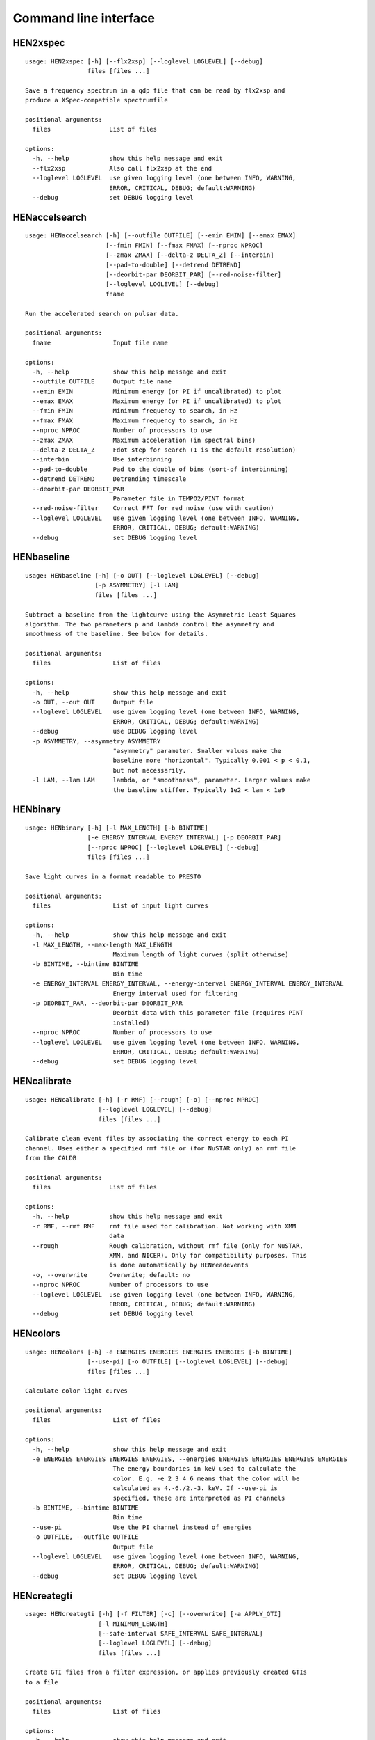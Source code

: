 Command line interface
======================

HEN2xspec
---------

::

    usage: HEN2xspec [-h] [--flx2xsp] [--loglevel LOGLEVEL] [--debug]
                     files [files ...]

    Save a frequency spectrum in a qdp file that can be read by flx2xsp and
    produce a XSpec-compatible spectrumfile

    positional arguments:
      files                List of files

    options:
      -h, --help           show this help message and exit
      --flx2xsp            Also call flx2xsp at the end
      --loglevel LOGLEVEL  use given logging level (one between INFO, WARNING,
                           ERROR, CRITICAL, DEBUG; default:WARNING)
      --debug              set DEBUG logging level


HENaccelsearch
--------------

::

    usage: HENaccelsearch [-h] [--outfile OUTFILE] [--emin EMIN] [--emax EMAX]
                          [--fmin FMIN] [--fmax FMAX] [--nproc NPROC]
                          [--zmax ZMAX] [--delta-z DELTA_Z] [--interbin]
                          [--pad-to-double] [--detrend DETREND]
                          [--deorbit-par DEORBIT_PAR] [--red-noise-filter]
                          [--loglevel LOGLEVEL] [--debug]
                          fname

    Run the accelerated search on pulsar data.

    positional arguments:
      fname                 Input file name

    options:
      -h, --help            show this help message and exit
      --outfile OUTFILE     Output file name
      --emin EMIN           Minimum energy (or PI if uncalibrated) to plot
      --emax EMAX           Maximum energy (or PI if uncalibrated) to plot
      --fmin FMIN           Minimum frequency to search, in Hz
      --fmax FMAX           Maximum frequency to search, in Hz
      --nproc NPROC         Number of processors to use
      --zmax ZMAX           Maximum acceleration (in spectral bins)
      --delta-z DELTA_Z     Fdot step for search (1 is the default resolution)
      --interbin            Use interbinning
      --pad-to-double       Pad to the double of bins (sort-of interbinning)
      --detrend DETREND     Detrending timescale
      --deorbit-par DEORBIT_PAR
                            Parameter file in TEMPO2/PINT format
      --red-noise-filter    Correct FFT for red noise (use with caution)
      --loglevel LOGLEVEL   use given logging level (one between INFO, WARNING,
                            ERROR, CRITICAL, DEBUG; default:WARNING)
      --debug               set DEBUG logging level


HENbaseline
-----------

::

    usage: HENbaseline [-h] [-o OUT] [--loglevel LOGLEVEL] [--debug]
                       [-p ASYMMETRY] [-l LAM]
                       files [files ...]

    Subtract a baseline from the lightcurve using the Asymmetric Least Squares
    algorithm. The two parameters p and lambda control the asymmetry and
    smoothness of the baseline. See below for details.

    positional arguments:
      files                 List of files

    options:
      -h, --help            show this help message and exit
      -o OUT, --out OUT     Output file
      --loglevel LOGLEVEL   use given logging level (one between INFO, WARNING,
                            ERROR, CRITICAL, DEBUG; default:WARNING)
      --debug               use DEBUG logging level
      -p ASYMMETRY, --asymmetry ASYMMETRY
                            "asymmetry" parameter. Smaller values make the
                            baseline more "horizontal". Typically 0.001 < p < 0.1,
                            but not necessarily.
      -l LAM, --lam LAM     lambda, or "smoothness", parameter. Larger values make
                            the baseline stiffer. Typically 1e2 < lam < 1e9


HENbinary
---------

::

    usage: HENbinary [-h] [-l MAX_LENGTH] [-b BINTIME]
                     [-e ENERGY_INTERVAL ENERGY_INTERVAL] [-p DEORBIT_PAR]
                     [--nproc NPROC] [--loglevel LOGLEVEL] [--debug]
                     files [files ...]

    Save light curves in a format readable to PRESTO

    positional arguments:
      files                 List of input light curves

    options:
      -h, --help            show this help message and exit
      -l MAX_LENGTH, --max-length MAX_LENGTH
                            Maximum length of light curves (split otherwise)
      -b BINTIME, --bintime BINTIME
                            Bin time
      -e ENERGY_INTERVAL ENERGY_INTERVAL, --energy-interval ENERGY_INTERVAL ENERGY_INTERVAL
                            Energy interval used for filtering
      -p DEORBIT_PAR, --deorbit-par DEORBIT_PAR
                            Deorbit data with this parameter file (requires PINT
                            installed)
      --nproc NPROC         Number of processors to use
      --loglevel LOGLEVEL   use given logging level (one between INFO, WARNING,
                            ERROR, CRITICAL, DEBUG; default:WARNING)
      --debug               set DEBUG logging level


HENcalibrate
------------

::

    usage: HENcalibrate [-h] [-r RMF] [--rough] [-o] [--nproc NPROC]
                        [--loglevel LOGLEVEL] [--debug]
                        files [files ...]

    Calibrate clean event files by associating the correct energy to each PI
    channel. Uses either a specified rmf file or (for NuSTAR only) an rmf file
    from the CALDB

    positional arguments:
      files                List of files

    options:
      -h, --help           show this help message and exit
      -r RMF, --rmf RMF    rmf file used for calibration. Not working with XMM
                           data
      --rough              Rough calibration, without rmf file (only for NuSTAR,
                           XMM, and NICER). Only for compatibility purposes. This
                           is done automatically by HENreadevents
      -o, --overwrite      Overwrite; default: no
      --nproc NPROC        Number of processors to use
      --loglevel LOGLEVEL  use given logging level (one between INFO, WARNING,
                           ERROR, CRITICAL, DEBUG; default:WARNING)
      --debug              set DEBUG logging level


HENcolors
---------

::

    usage: HENcolors [-h] -e ENERGIES ENERGIES ENERGIES ENERGIES [-b BINTIME]
                     [--use-pi] [-o OUTFILE] [--loglevel LOGLEVEL] [--debug]
                     files [files ...]

    Calculate color light curves

    positional arguments:
      files                 List of files

    options:
      -h, --help            show this help message and exit
      -e ENERGIES ENERGIES ENERGIES ENERGIES, --energies ENERGIES ENERGIES ENERGIES ENERGIES
                            The energy boundaries in keV used to calculate the
                            color. E.g. -e 2 3 4 6 means that the color will be
                            calculated as 4.-6./2.-3. keV. If --use-pi is
                            specified, these are interpreted as PI channels
      -b BINTIME, --bintime BINTIME
                            Bin time
      --use-pi              Use the PI channel instead of energies
      -o OUTFILE, --outfile OUTFILE
                            Output file
      --loglevel LOGLEVEL   use given logging level (one between INFO, WARNING,
                            ERROR, CRITICAL, DEBUG; default:WARNING)
      --debug               set DEBUG logging level


HENcreategti
------------

::

    usage: HENcreategti [-h] [-f FILTER] [-c] [--overwrite] [-a APPLY_GTI]
                        [-l MINIMUM_LENGTH]
                        [--safe-interval SAFE_INTERVAL SAFE_INTERVAL]
                        [--loglevel LOGLEVEL] [--debug]
                        files [files ...]

    Create GTI files from a filter expression, or applies previously created GTIs
    to a file

    positional arguments:
      files                 List of files

    options:
      -h, --help            show this help message and exit
      -f FILTER, --filter FILTER
                            Filter expression, that has to be a valid Python
                            boolean operation on a data variable contained in the
                            files
      -c, --create-only     If specified, creates GTIs without applyingthem to
                            files (Default: False)
      --overwrite           Overwrite original file (Default: False)
      -a APPLY_GTI, --apply-gti APPLY_GTI
                            Apply a GTI from this file to input files
      -l MINIMUM_LENGTH, --minimum-length MINIMUM_LENGTH
                            Minimum length of GTIs (below this length, they will
                            be discarded)
      --safe-interval SAFE_INTERVAL SAFE_INTERVAL
                            Interval at start and stop of GTIs used for filtering
      --loglevel LOGLEVEL   use given logging level (one between INFO, WARNING,
                            ERROR, CRITICAL, DEBUG; default:WARNING)
      --debug               set DEBUG logging level


HENdeorbit
----------

::

    usage: HENdeorbit [-h] [-p DEORBIT_PAR] [--loglevel LOGLEVEL] [--debug]
                      files [files ...]

    Deorbit the event arrival times

    positional arguments:
      files                 Input event file

    options:
      -h, --help            show this help message and exit
      -p DEORBIT_PAR, --deorbit-par DEORBIT_PAR
                            Deorbit data with this parameter file (requires PINT
                            installed)
      --loglevel LOGLEVEL   use given logging level (one between INFO, WARNING,
                            ERROR, CRITICAL, DEBUG; default:WARNING)
      --debug               set DEBUG logging level


HENdumpdyn
----------

::

    usage: HENdumpdyn [-h] [--noplot] files [files ...]

    Dump dynamical (cross) power spectra. This script is being reimplemented.
    Please be patient :)

    positional arguments:
      files       List of files in any valid HENDRICS format for PDS or CPDS

    options:
      -h, --help  show this help message and exit
      --noplot    plot results


HENefsearch
-----------

::

    usage: HENefsearch [-h] -f FMIN -F FMAX [--emin EMIN] [--emax EMAX]
                       [--mean-fdot MEAN_FDOT] [--mean-fddot MEAN_FDDOT]
                       [--fdotmin FDOTMIN] [--fdotmax FDOTMAX] [--dynstep DYNSTEP]
                       [--npfact NPFACT]
                       [--n-transient-intervals N_TRANSIENT_INTERVALS] [-n NBIN]
                       [--segment-size SEGMENT_SIZE] [--step STEP]
                       [--oversample OVERSAMPLE] [--fast] [--ffa] [--transient]
                       [--expocorr] [--find-candidates] [--conflevel CONFLEVEL]
                       [--fit-candidates] [--curve CURVE]
                       [--fit-frequency FIT_FREQUENCY] [-N N] [-p DEORBIT_PAR]
                       [--loglevel LOGLEVEL] [--debug]
                       files [files ...]

    Search for pulsars using the epoch folding or the Z_n^2 algorithm

    positional arguments:
      files                 List of files

    options:
      -h, --help            show this help message and exit
      -f FMIN, --fmin FMIN  Minimum frequency to fold
      -F FMAX, --fmax FMAX  Maximum frequency to fold
      --emin EMIN           Minimum energy (or PI if uncalibrated) to plot
      --emax EMAX           Maximum energy (or PI if uncalibrated) to plot
      --mean-fdot MEAN_FDOT
                            Mean fdot to fold (only useful when using --fast)
      --mean-fddot MEAN_FDDOT
                            Mean fddot to fold (only useful when using --fast)
      --fdotmin FDOTMIN     Minimum fdot to fold
      --fdotmax FDOTMAX     Maximum fdot to fold
      --dynstep DYNSTEP     Dynamical EF step
      --npfact NPFACT       Size of search parameter space
      --n-transient-intervals N_TRANSIENT_INTERVALS
                            Number of transient intervals to investigate
      -n NBIN, --nbin NBIN  Number of phase bins of the profile
      --segment-size SEGMENT_SIZE
                            Size of the event list segment to use (default None,
                            implying the whole observation)
      --step STEP           Step size of the frequency axis. Defaults to
                            1/oversample/obs_length.
      --oversample OVERSAMPLE
                            Oversampling factor - frequency resolution improvement
                            w.r.t. the standard FFT's 1/obs_length.
      --fast                Use a faster folding algorithm. It automatically
                            searches for the first spin derivative using an
                            optimized step.This option ignores expocorr,
                            fdotmin/max, segment-size, and step
      --ffa                 Use *the* Fast Folding Algorithm by Staelin+69. No
                            accelerated search allowed at the moment. Only
                            recommended to search for slow pulsars.
      --transient           Look for transient emission (produces an animated GIF
                            with the dynamic Z search)
      --expocorr            Correct for the exposure of the profile bins. This
                            method is *much* slower, but it is useful for very
                            slow pulsars, where data gaps due to occultation or
                            SAA passages can significantly alter the exposure of
                            different profile bins.
      --find-candidates     Find pulsation candidates using thresholding
      --conflevel CONFLEVEL
                            percent confidence level for thresholding [0-100).
      --fit-candidates      Fit the candidate peaks in the periodogram
      --curve CURVE         Kind of curve to use (sinc or Gaussian)
      --fit-frequency FIT_FREQUENCY
                            Force the candidate frequency to FIT_FREQUENCY
      -N N                  The number of harmonics to use in the search (the 'N'
                            in Z^2_N; only relevant to Z search!)
      -p DEORBIT_PAR, --deorbit-par DEORBIT_PAR
                            Deorbit data with this parameter file (requires PINT
                            installed)
      --loglevel LOGLEVEL   use given logging level (one between INFO, WARNING,
                            ERROR, CRITICAL, DEBUG; default:WARNING)
      --debug               set DEBUG logging level


HENexcvar
---------

::

    usage: HENexcvar [-h] [-c CHUNK_LENGTH] [--fraction-step FRACTION_STEP]
                     [--norm NORM] [--loglevel LOGLEVEL] [--debug]
                     files [files ...]

    Calculate excess variance in light curve chunks

    positional arguments:
      files                 List of files

    options:
      -h, --help            show this help message and exit
      -c CHUNK_LENGTH, --chunk-length CHUNK_LENGTH
                            Length in seconds of the light curve chunks
      --fraction-step FRACTION_STEP
                            If the step is not a full chunk_length but less,this
                            indicates the ratio between step step and
                            `chunk_length`
      --norm NORM           Choose between fvar, excvar and norm_excvar
                            normalization, referring to Fvar, excess variance, and
                            normalized excess variance respectively (see Vaughan
                            et al. 2003 for details).
      --loglevel LOGLEVEL   use given logging level (one between INFO, WARNING,
                            ERROR, CRITICAL, DEBUG; default:WARNING)
      --debug               set DEBUG logging level


HENexposure
-----------

::

    usage: HENexposure [-h] [-o OUTROOT] [--plot] [--loglevel LOGLEVEL] [--debug]
                       lcfile uffile

    Create exposure light curve based on unfiltered event files.

    positional arguments:
      lcfile                Light curve file (HENDRICS format)
      uffile                Unfiltered event file (FITS)

    options:
      -h, --help            show this help message and exit
      -o OUTROOT, --outroot OUTROOT
                            Root of output file names
      --plot                Plot on window
      --loglevel LOGLEVEL   use given logging level (one between INFO, WARNING,
                            ERROR, CRITICAL, DEBUG; default:WARNING)
      --debug               set DEBUG logging level


HENfake
-------

::

    usage: HENfake [-h] [-e EVENT_LIST] [-l LC] [-c CTRATE] [-o OUTNAME]
                   [-i INSTRUMENT] [-m MISSION] [--tstart TSTART] [--tstop TSTOP]
                   [--mjdref MJDREF] [--deadtime DEADTIME [DEADTIME ...]]
                   [--loglevel LOGLEVEL] [--debug]

    Create an event file in FITS format from an event list, or simulating it. If
    input event list is not specified, generates the events randomly

    options:
      -h, --help            show this help message and exit
      -e EVENT_LIST, --event-list EVENT_LIST
                            File containing event list
      -l LC, --lc LC        File containing light curve
      -c CTRATE, --ctrate CTRATE
                            Count rate for simulated events
      -o OUTNAME, --outname OUTNAME
                            Output file name
      -i INSTRUMENT, --instrument INSTRUMENT
                            Instrument name
      -m MISSION, --mission MISSION
                            Mission name
      --tstart TSTART       Start time of the observation (s from MJDREF)
      --tstop TSTOP         End time of the observation (s from MJDREF)
      --mjdref MJDREF       Reference MJD
      --deadtime DEADTIME [DEADTIME ...]
                            Dead time magnitude. Can be specified as a single
                            number, or two. In this last case, the second value is
                            used as sigma of the dead time distribution
      --loglevel LOGLEVEL   use given logging level (one between INFO, WARNING,
                            ERROR, CRITICAL, DEBUG; default:WARNING)
      --debug               set DEBUG logging level


HENfiltevents
-------------

::

    usage: HENfiltevents [-h] [--emin EMIN] [--emax EMAX] [--loglevel LOGLEVEL]
                         [--debug] [--test]
                         files [files ...]

    Filter events

    positional arguments:
      files                Input event files

    options:
      -h, --help           show this help message and exit
      --emin EMIN          Minimum energy (or PI if uncalibrated) to plot
      --emax EMAX          Maximum energy (or PI if uncalibrated) to plot
      --loglevel LOGLEVEL  use given logging level (one between INFO, WARNING,
                           ERROR, CRITICAL, DEBUG; default:WARNING)
      --debug              set DEBUG logging level
      --test               Only used for tests


HENfold
-------

::

    usage: HENfold [-h] [-f FREQ] [--fdot FDOT] [--fddot FDDOT] [--tref TREF]
                   [-n NBIN] [--nebin NEBIN] [--emin EMIN] [--emax EMAX]
                   [--out-file-root OUT_FILE_ROOT] [--pepoch PEPOCH] [--norm NORM]
                   [--colormap COLORMAP] [-p DEORBIT_PAR] [--loglevel LOGLEVEL]
                   [--debug] [--test]
                   file

    Plot a folded profile

    positional arguments:
      file                  Input event file

    options:
      -h, --help            show this help message and exit
      -f FREQ, --freq FREQ  Initial frequency to fold
      --fdot FDOT           Initial fdot
      --fddot FDDOT         Initial fddot
      --tref TREF           Reference time (same unit as time array)
      -n NBIN, --nbin NBIN  Number of phase bins (X axis) of the profile
      --nebin NEBIN         Number of energy bins (Y axis) of the profile
      --emin EMIN           Minimum energy (or PI if uncalibrated) to plot
      --emax EMAX           Maximum energy (or PI if uncalibrated) to plot
      --out-file-root OUT_FILE_ROOT
                            Root of the output files (plots and csv tables)
      --pepoch PEPOCH       Reference epoch for timing parameters (MJD)
      --norm NORM           Normalization for the dynamical phase plot. Can be:
                            'to1' (each profile normalized from 0 to 1); 'std'
                            (subtract the mean and divide by the standard
                            deviation); 'sub' (just subtract the mean of each
                            profile); 'ratios' (divide by the average profile, to
                            highlight changes). Prepending 'median' to any of
                            those options uses the median in place of the mean.
                            Appending '_smooth' smooths the 2d array with a
                            Gaussian filter. E.g. mediansub_smooth subtracts the
                            median and smooths the imagedefault None
      --colormap COLORMAP   Change the color map of the image. Any matplotlib
                            colormap is valid
      -p DEORBIT_PAR, --deorbit-par DEORBIT_PAR
                            Deorbit data with this parameter file (requires PINT
                            installed)
      --loglevel LOGLEVEL   use given logging level (one between INFO, WARNING,
                            ERROR, CRITICAL, DEBUG; default:WARNING)
      --debug               set DEBUG logging level
      --test                Only used for tests


HENfspec
--------

::

    usage: HENfspec [-h] [-b BINTIME] [-r REBIN] [-f FFTLEN] [-k KIND]
                    [--norm NORM] [--noclobber] [-o OUTROOT] [--back BACK]
                    [--save-dyn] [--ignore-instr] [--ignore-gtis] [--save-all]
                    [--save-lcs] [--no-auxil] [--test] [--emin EMIN] [--emax EMAX]
                    [--lombscargle] [--loglevel LOGLEVEL] [--debug]
                    files [files ...]

    Create frequency spectra (PDS, CPDS, cospectrum) starting from well-defined
    input ligthcurves

    positional arguments:
      files                 List of light curve files

    options:
      -h, --help            show this help message and exit
      -b BINTIME, --bintime BINTIME
                            Light curve bin time; if negative, interpreted as
                            negative power of 2. Default: 2^-10, or keep input lc
                            bin time (whatever is larger)
      -r REBIN, --rebin REBIN
                            (C)PDS rebinning to apply. Default: none
      -f FFTLEN, --fftlen FFTLEN
                            Length of FFTs. Default: 512 s
      -k KIND, --kind KIND  Spectra to calculate, as comma-separated list
                            (Accepted: PDS and CPDS; Default: "PDS,CPDS")
      --norm NORM           Normalization to use (Accepted: leahy and rms;
                            Default: "leahy")
      --noclobber           Do not overwrite existing files
      -o OUTROOT, --outroot OUTROOT
                            Root of output file names for CPDS only
      --back BACK           Estimated background (non-source) count rate
      --save-dyn            save dynamical power spectrum
      --ignore-instr        Ignore instrument names in channels
      --ignore-gtis         Ignore GTIs. USE AT YOUR OWN RISK
      --save-all            Save all information contained in spectra, including
                            light curves and dynamical spectra.
      --save-lcs            Save all information contained in spectra, including
                            light curves.
      --no-auxil            Do not save auxiliary spectra (e.g. pds1 and pds2 of
                            cross spectrum)
      --test                Only to be used in testing
      --emin EMIN           Minimum energy (or PI if uncalibrated) to plot
      --emax EMAX           Maximum energy (or PI if uncalibrated) to plot
      --lombscargle         Use Lomb-Scargle periodogram or cross spectrum (will
                            ignore segment_size)
      --loglevel LOGLEVEL   use given logging level (one between INFO, WARNING,
                            ERROR, CRITICAL, DEBUG; default:WARNING)
      --debug               set DEBUG logging level


HENjoinevents
-------------

::

    usage: HENjoinevents [-h] [-o OUTPUT] [--ignore-instr] files [files ...]

    Read a cleaned event files and saves the relevant information in a standard
    format

    positional arguments:
      files                 Files to join

    options:
      -h, --help            show this help message and exit
      -o OUTPUT, --output OUTPUT
                            Name of output file
      --ignore-instr        Ignore instrument names in channels


HENlags
-------

::

    usage: HENlags [-h] [--loglevel LOGLEVEL] [--debug] files [files ...]

    Read timelags from cross spectrum results and save them to a qdp file

    positional arguments:
      files                List of files

    options:
      -h, --help           show this help message and exit
      --loglevel LOGLEVEL  use given logging level (one between INFO, WARNING,
                           ERROR, CRITICAL, DEBUG; default:WARNING)
      --debug              set DEBUG logging level


HENlcurve
---------

::

    usage: HENlcurve [-h] [-b BINTIME]
                     [--safe-interval SAFE_INTERVAL SAFE_INTERVAL]
                     [-e ENERGY_INTERVAL ENERGY_INTERVAL]
                     [--pi-interval PI_INTERVAL PI_INTERVAL] [-s] [-j] [-g]
                     [--minlen MINLEN] [--ignore-gtis] [-d OUTDIR] [--noclobber]
                     [--fits-input] [--txt-input] [--weight-on WEIGHT_ON]
                     [-p DEORBIT_PAR] [-o OUTFILE] [--loglevel LOGLEVEL] [--debug]
                     [--nproc NPROC]
                     files [files ...]

    Create lightcurves starting from event files. It is possible to specify energy
    or channel filtering options

    positional arguments:
      files                 List of files

    options:
      -h, --help            show this help message and exit
      -b BINTIME, --bintime BINTIME
                            Bin time; if negative, negative power of 2
      --safe-interval SAFE_INTERVAL SAFE_INTERVAL
                            Interval at start and stop of GTIs used for filtering
      -e ENERGY_INTERVAL ENERGY_INTERVAL, --energy-interval ENERGY_INTERVAL ENERGY_INTERVAL
                            Energy interval used for filtering
      --pi-interval PI_INTERVAL PI_INTERVAL
                            PI interval used for filtering
      -s, --scrunch         Create scrunched light curve (single channel)
      -j, --join            Create joint light curve (multiple channels)
      -g, --gti-split       Split light curve by GTI
      --minlen MINLEN       Minimum length of acceptable GTIs (default:4)
      --ignore-gtis         Ignore GTIs
      -d OUTDIR, --outdir OUTDIR
                            Output directory
      --noclobber           Do not overwrite existing files
      --fits-input          Input files are light curves in FITS format
      --txt-input           Input files are light curves in txt format
      --weight-on WEIGHT_ON
                            Use a given attribute of the event list as weights for
                            the light curve
      -p DEORBIT_PAR, --deorbit-par DEORBIT_PAR
                            Deorbit data with this parameter file (requires PINT
                            installed)
      -o OUTFILE, --outfile OUTFILE
                            Output file
      --loglevel LOGLEVEL   use given logging level (one between INFO, WARNING,
                            ERROR, CRITICAL, DEBUG; default:WARNING)
      --debug               set DEBUG logging level
      --nproc NPROC         Number of processors to use


HENmodel
--------

::

    usage: HENmodel [-h] [-m MODELFILE] [--fitmethod FITMETHOD]
                    [--frequency-interval FREQUENCY_INTERVAL [FREQUENCY_INTERVAL ...]]
                    [--loglevel LOGLEVEL] [--debug]
                    files [files ...]

    Fit frequency spectra (PDS, CPDS, cospectrum) with user-defined models

    positional arguments:
      files                 List of light curve files

    options:
      -h, --help            show this help message and exit
      -m MODELFILE, --modelfile MODELFILE
                            File containing an Astropy model with or without
                            constraints
      --fitmethod FITMETHOD
                            Any scipy-compatible fit method
      --frequency-interval FREQUENCY_INTERVAL [FREQUENCY_INTERVAL ...]
                            Select frequency interval(s) to fit. Must be an even
                            number of frequencies in Hz, like "--frequency-
                            interval 0 2" or "--frequency-interval 0 2 5 10",
                            meaning that the spectrum will be fitted between 0 and
                            2 Hz, or using the intervals 0-2 Hz and 5-10 Hz.
      --loglevel LOGLEVEL   use given logging level (one between INFO, WARNING,
                            ERROR, CRITICAL, DEBUG; default:WARNING)
      --debug               set DEBUG logging level


HENphaseogram
-------------

::

    usage: HENphaseogram [-h] [-f FREQ] [--fdot FDOT] [--fddot FDDOT]
                         [--periodogram PERIODOGRAM] [-n NBIN] [--ntimes NTIMES]
                         [--binary]
                         [--binary-parameters BINARY_PARAMETERS BINARY_PARAMETERS BINARY_PARAMETERS]
                         [--emin EMIN] [--emax EMAX] [--plot-only] [--get-toa]
                         [--pepoch PEPOCH] [--norm NORM] [--colormap COLORMAP]
                         [-p DEORBIT_PAR] [--test] [--loglevel LOGLEVEL] [--debug]
                         file

    Plot an interactive phaseogram

    positional arguments:
      file                  Input event file

    options:
      -h, --help            show this help message and exit
      -f FREQ, --freq FREQ  Initial frequency to fold
      --fdot FDOT           Initial fdot
      --fddot FDDOT         Initial fddot
      --periodogram PERIODOGRAM
                            Periodogram file
      -n NBIN, --nbin NBIN  Number of phase bins (X axis) of the profile
      --ntimes NTIMES       Number of time bins (Y axis) of the phaseogram
      --binary              Interact on binary parameters instead of frequency
                            derivatives
      --binary-parameters BINARY_PARAMETERS BINARY_PARAMETERS BINARY_PARAMETERS
                            Initial values for binary parameters
      --emin EMIN           Minimum energy (or PI if uncalibrated) to plot
      --emax EMAX           Maximum energy (or PI if uncalibrated) to plot
      --plot-only           Only plot the phaseogram
      --get-toa             Only calculate TOAs
      --pepoch PEPOCH       Reference epoch for timing parameters (MJD)
      --norm NORM           Normalization for the dynamical phase plot. Can be:
                            'to1' (each profile normalized from 0 to 1); 'std'
                            (subtract the mean and divide by the standard
                            deviation); 'sub' (just subtract the mean of each
                            profile); 'ratios' (divide by the average profile, to
                            highlight changes). Prepending 'median' to any of
                            those options uses the median in place of the mean.
                            Appending '_smooth' smooths the 2d array with a
                            Gaussian filter. E.g. mediansub_smooth subtracts the
                            median and smooths the imagedefault None
      --colormap COLORMAP   Change the color map of the image. Any matplotlib
                            colormap is valid
      -p DEORBIT_PAR, --deorbit-par DEORBIT_PAR
                            Deorbit data with this parameter file (requires PINT
                            installed)
      --test                Only used for tests
      --loglevel LOGLEVEL   use given logging level (one between INFO, WARNING,
                            ERROR, CRITICAL, DEBUG; default:WARNING)
      --debug               set DEBUG logging level


HENphasetag
-----------

::

    usage: HENphasetag [-h] [--parfile PARFILE] [-f FREQS [FREQS ...]] [-n NBIN]
                       [--plot] [--tomax] [--test] [--refTOA PULSE_REF_TIME]
                       [--pepoch PEPOCH]
                       file

    positional arguments:
      file                  Event file

    options:
      -h, --help            show this help message and exit
      --parfile PARFILE     Parameter file
      -f FREQS [FREQS ...], --freqs FREQS [FREQS ...]
                            Frequency derivatives
      -n NBIN, --nbin NBIN  Nbin
      --plot                Plot profile
      --tomax               Refer phase to pulse max
      --test                Only for unit tests! Do not use
      --refTOA PULSE_REF_TIME
                            Reference TOA in MJD (overrides --tomax) for reference
                            pulse phase
      --pepoch PEPOCH       Reference time for timing solution


HENplot
-------

::

    usage: HENplot [-h] [--noplot] [--CCD] [--HID] [--figname FIGNAME]
                   [-o OUTFILE] [--xlog] [--ylog] [--xlin] [--ylin] [--white-sub]
                   [--fromstart] [--axes AXES AXES]
                   files [files ...]

    Plot the content of HENDRICS light curves and frequency spectra

    positional arguments:
      files                 List of files

    options:
      -h, --help            show this help message and exit
      --noplot              Only create images, do not plot
      --CCD                 This is a color-color diagram. In this case, the list
                            of files is expected to be given as soft0.nc,
                            hard0.nc, soft1.nc, hard1.nc, ...
      --HID                 This is a hardness-intensity diagram. In this case,
                            the list of files is expected to be given as
                            color0.nc, intensity0.nc, color1.nc, intensity1.nc,
                            ...
      --figname FIGNAME     Figure name
      -o OUTFILE, --outfile OUTFILE
                            Output data file in QDP format
      --xlog                Use logarithmic X axis
      --ylog                Use logarithmic Y axis
      --xlin                Use linear X axis
      --ylin                Use linear Y axis
      --white-sub           Subtract Poisson noise (only applies to PDS)
      --fromstart           Times are measured from the start of the observation
                            (only relevant for light curves)
      --axes AXES AXES      Plot two variables contained in the file


HENpowercolors
--------------

::

    usage: HENpowercolors [-h]
                          [-f FREQUENCY_EDGES FREQUENCY_EDGES FREQUENCY_EDGES FREQUENCY_EDGES FREQUENCY_EDGES]
                          [-r REBIN] [-s SEGMENT_SIZE]
                          [--poisson-noise POISSON_NOISE] [-b BINTIME] [--cross]
                          [-o OUTFILE] [--loglevel LOGLEVEL] [--debug]
                          files [files ...]

    Calculate color light curves

    positional arguments:
      files                 List of files

    options:
      -h, --help            show this help message and exit
      -f FREQUENCY_EDGES FREQUENCY_EDGES FREQUENCY_EDGES FREQUENCY_EDGES FREQUENCY_EDGES, --frequency-edges FREQUENCY_EDGES FREQUENCY_EDGES FREQUENCY_EDGES FREQUENCY_EDGES FREQUENCY_EDGES
                            Five frequency edges in Hz, delimiting four frequency
                            ranges used to calculate the power colors
      -r REBIN, --rebin REBIN
                            Dynamical power spectrum rebinning (how many nearby
                            segments to average before calculating the colors) to
                            apply. Default: 5
      -s SEGMENT_SIZE, --segment-size SEGMENT_SIZE
                            Length of FFTs. Default: 512 s
      --poisson-noise POISSON_NOISE
                            Poisson noise level of the periodograms. Default: 2
                            for powerspectrum, 0 for crossspectrum
      -b BINTIME, --bintime BINTIME
                            Light curve bin time; if negative, interpreted as
                            negative power of 2. Default: 2^-10, or keep input lc
                            bin time (whatever is larger)
      --cross               Use cross spectrum from pairs of files
      -o OUTFILE, --outfile OUTFILE
                            Output file
      --loglevel LOGLEVEL   use given logging level (one between INFO, WARNING,
                            ERROR, CRITICAL, DEBUG; default:WARNING)
      --debug               set DEBUG logging level


HENreadevents
-------------

::

    usage: HENreadevents [-h] [--noclobber] [-g] [--discard-calibration]
                         [--ignore-detectors] [-l LENGTH_SPLIT]
                         [--min-length MIN_LENGTH]
                         [--bin-time-for-occultations BIN_TIME_FOR_OCCULTATIONS]
                         [--gti-string GTI_STRING] [--randomize-by RANDOMIZE_BY]
                         [--safe-interval SAFE_INTERVAL SAFE_INTERVAL]
                         [--fill-small-gaps FILL_SMALL_GAPS]
                         [--additional ADDITIONAL [ADDITIONAL ...]] [-o OUTFILE]
                         [--loglevel LOGLEVEL] [--debug] [--nproc NPROC]
                         files [files ...]

    Read a cleaned event files and saves the relevant information in a standard
    format

    positional arguments:
      files                 List of files

    options:
      -h, --help            show this help message and exit
      --noclobber           Do not overwrite existing event files
      -g, --gti-split       Split event list by GTI
      --discard-calibration
                            Discard automatic calibration (if any)
      --ignore-detectors    Do not split by detector
      -l LENGTH_SPLIT, --length-split LENGTH_SPLIT
                            Split event list by length
      --min-length MIN_LENGTH
                            Minimum length of GTIs to consider
      --bin-time-for-occultations BIN_TIME_FOR_OCCULTATIONS
                            Create a light curve with this bin time and infer
                            occultations not recorded in GTIs. (The flux drops to
                            zero and the average count rate is significantly above
                            25 ct/s)
      --gti-string GTI_STRING
                            GTI string
      --randomize-by RANDOMIZE_BY
                            Randomize event arrival times by this amount (e.g. it
                            might be the 0.073-s frame time in XMM)
      --safe-interval SAFE_INTERVAL SAFE_INTERVAL
                            Interval at start and stop of GTIs used for filtering
      --fill-small-gaps FILL_SMALL_GAPS
                            Fill gaps between GTIs with random data, if shorter
                            than this amount
      --additional ADDITIONAL [ADDITIONAL ...]
                            Additional columns to be read from the FITS file
      -o OUTFILE, --outfile OUTFILE
                            Output file
      --loglevel LOGLEVEL   use given logging level (one between INFO, WARNING,
                            ERROR, CRITICAL, DEBUG; default:WARNING)
      --debug               set DEBUG logging level
      --nproc NPROC         Number of processors to use


HENreadfile
-----------

::

    usage: HENreadfile [-h] [--print-header] files [files ...]

    Print the content of HENDRICS files

    positional arguments:
      files           List of files

    options:
      -h, --help      show this help message and exit
      --print-header  Print the full FITS header if present in the meta data.


HENrebin
--------

::

    usage: HENrebin [-h] [-r REBIN] [--loglevel LOGLEVEL] [--debug]
                    files [files ...]

    Rebin light curves and frequency spectra.

    positional arguments:
      files                 List of light curve files

    options:
      -h, --help            show this help message and exit
      -r REBIN, --rebin REBIN
                            Rebinning to apply. Only if the quantity to rebin is a
                            (C)PDS, it is possible to specify a non-integer rebin
                            factor, in which case it is interpreted as a
                            geometrical binning factor
      --loglevel LOGLEVEL   use given logging level (one between INFO, WARNING,
                            ERROR, CRITICAL, DEBUG; default:WARNING)
      --debug               set DEBUG logging level


HENscramble
-----------

::

    usage: HENscramble [-h] [--smooth-kind {smooth,flat,pulsed}]
                       [--deadtime DEADTIME] [--dt DT]
                       [--pulsed-fraction PULSED_FRACTION] [-f FREQUENCY]
                       [--outfile OUTFILE] [-p DEORBIT_PAR]
                       [-e ENERGY_INTERVAL ENERGY_INTERVAL] [--loglevel LOGLEVEL]
                       [--debug]
                       fname

    Scramble the events inside an event list, maintaining the same energies and
    GTIs

    positional arguments:
      fname                 File containing input event list

    options:
      -h, --help            show this help message and exit
      --smooth-kind {smooth,flat,pulsed}
                            Special testing value
      --deadtime DEADTIME   Dead time magnitude. Can be specified as a single
                            number, or two. In this last case, the second value is
                            used as sigma of the dead time distribution
      --dt DT               Time resolution of smoothed light curve
      --pulsed-fraction PULSED_FRACTION
                            Pulsed fraction of simulated pulsations
      -f FREQUENCY, --frequency FREQUENCY
                            Pulsed fraction of simulated pulsations
      --outfile OUTFILE     Output file name
      -p DEORBIT_PAR, --deorbit-par DEORBIT_PAR
                            Deorbit data with this parameter file (requires PINT
                            installed)
      -e ENERGY_INTERVAL ENERGY_INTERVAL, --energy-interval ENERGY_INTERVAL ENERGY_INTERVAL
                            Energy interval used for filtering
      --loglevel LOGLEVEL   use given logging level (one between INFO, WARNING,
                            ERROR, CRITICAL, DEBUG; default:WARNING)
      --debug               set DEBUG logging level


HENscrunchlc
------------

::

    usage: HENscrunchlc [-h] [-o OUT] [--loglevel LOGLEVEL] [--debug]
                        files [files ...]

    Sum lightcurves from different instruments or energy ranges

    positional arguments:
      files                List of files

    options:
      -h, --help           show this help message and exit
      -o OUT, --out OUT    Output file
      --loglevel LOGLEVEL  use given logging level (one between INFO, WARNING,
                           ERROR, CRITICAL, DEBUG; default:WARNING)
      --debug              use DEBUG logging level


HENsplitevents
--------------

::

    usage: HENsplitevents [-h] [-l LENGTH_SPLIT] [--overlap OVERLAP]
                          [--split-at-mjd SPLIT_AT_MJD]
                          fname

    Reads a cleaned event files and splits the file into overlapping multiple
    chunks of fixed length

    positional arguments:
      fname                 File 1

    options:
      -h, --help            show this help message and exit
      -l LENGTH_SPLIT, --length-split LENGTH_SPLIT
                            Split event list by GTI
      --overlap OVERLAP     Overlap factor. 0 for no overlap, 0.5 for half-
                            interval overlap, and so on.
      --split-at-mjd SPLIT_AT_MJD
                            Split at this MJD


HENsumfspec
-----------

::

    usage: HENsumfspec [-h] [-o OUTNAME] files [files ...]

    Sum (C)PDSs contained in different files

    positional arguments:
      files                 List of light curve files

    options:
      -h, --help            show this help message and exit
      -o OUTNAME, --outname OUTNAME
                            Output file name for summed (C)PDS. Default:
                            tot_(c)pds.p


HENvarenergy
------------

::

    usage: HENvarenergy [-h] [-f FREQ_INTERVAL FREQ_INTERVAL]
                        [--energy-values ENERGY_VALUES ENERGY_VALUES ENERGY_VALUES ENERGY_VALUES]
                        [--segment-size SEGMENT_SIZE]
                        [--ref-band REF_BAND REF_BAND] [--rms] [--covariance]
                        [--use-pi] [--cross-instr] [--lag] [--count]
                        [--label LABEL] [--norm NORM] [--format FORMAT]
                        [-b BINTIME] [--loglevel LOGLEVEL] [--debug]
                        files [files ...]

    Calculates variability-energy spectra

    positional arguments:
      files                 List of files

    options:
      -h, --help            show this help message and exit
      -f FREQ_INTERVAL FREQ_INTERVAL, --freq-interval FREQ_INTERVAL FREQ_INTERVAL
                            Frequency interval
      --energy-values ENERGY_VALUES ENERGY_VALUES ENERGY_VALUES ENERGY_VALUES
                            Choose Emin, Emax, number of intervals,interval
                            spacing, lin or log
      --segment-size SEGMENT_SIZE
                            Length of the light curve intervals to be averaged
      --ref-band REF_BAND REF_BAND
                            Reference band when relevant
      --rms                 Calculate rms
      --covariance          Calculate covariance spectrum
      --use-pi              Energy intervals are specified as PI channels
      --cross-instr         Use data files in pairs, for example with thereference
                            band from one and the subbands from the other (useful
                            in NuSTAR and multiple-detector missions)
      --lag                 Calculate lag-energy
      --count               Calculate lag-energy
      --label LABEL         Additional label to be added to file names
      --norm NORM           When relevant, the normalization of the spectrum. One
                            of ['abs', 'frac', 'rms', 'leahy', 'none']
      --format FORMAT       Output format for the table. Can be ECSV, QDP, or any
                            other format accepted by astropy
      -b BINTIME, --bintime BINTIME
                            Bin time
      --loglevel LOGLEVEL   use given logging level (one between INFO, WARNING,
                            ERROR, CRITICAL, DEBUG; default:WARNING)
      --debug               set DEBUG logging level


HENz2vspf
---------

::

    usage: HENz2vspf [-h] [--ntrial NTRIAL] [--outfile OUTFILE]
                     [--show-z-values SHOW_Z_VALUES [SHOW_Z_VALUES ...]]
                     [--emin EMIN] [--emax EMAX] [-N N] [--loglevel LOGLEVEL]
                     [--debug]
                     fname

    Get Z2 vs pulsed fraction for a given observation. Takes the original event
    list, scrambles the event arrival time, adds a pulsation with random pulsed
    fraction, and takes the maximum value of Z2 in a small interval around the
    pulsation. Does this ntrial times, and plots.

    positional arguments:
      fname                 Input file name

    options:
      -h, --help            show this help message and exit
      --ntrial NTRIAL       Number of trial values for the pulsed fraction
      --outfile OUTFILE     Output table file name
      --show-z-values SHOW_Z_VALUES [SHOW_Z_VALUES ...]
                            Show these Z values in the plot
      --emin EMIN           Minimum energy (or PI if uncalibrated) to plot
      --emax EMAX           Maximum energy (or PI if uncalibrated) to plot
      -N N                  The N in Z^2_N
      --loglevel LOGLEVEL   use given logging level (one between INFO, WARNING,
                            ERROR, CRITICAL, DEBUG; default:WARNING)
      --debug               set DEBUG logging level


HENzsearch
----------

::

    usage: HENzsearch [-h] -f FMIN -F FMAX [--emin EMIN] [--emax EMAX]
                      [--mean-fdot MEAN_FDOT] [--mean-fddot MEAN_FDDOT]
                      [--fdotmin FDOTMIN] [--fdotmax FDOTMAX] [--dynstep DYNSTEP]
                      [--npfact NPFACT]
                      [--n-transient-intervals N_TRANSIENT_INTERVALS] [-n NBIN]
                      [--segment-size SEGMENT_SIZE] [--step STEP]
                      [--oversample OVERSAMPLE] [--fast] [--ffa] [--transient]
                      [--expocorr] [--find-candidates] [--conflevel CONFLEVEL]
                      [--fit-candidates] [--curve CURVE]
                      [--fit-frequency FIT_FREQUENCY] [-N N] [-p DEORBIT_PAR]
                      [--loglevel LOGLEVEL] [--debug]
                      files [files ...]

    Search for pulsars using the epoch folding or the Z_n^2 algorithm

    positional arguments:
      files                 List of files

    options:
      -h, --help            show this help message and exit
      -f FMIN, --fmin FMIN  Minimum frequency to fold
      -F FMAX, --fmax FMAX  Maximum frequency to fold
      --emin EMIN           Minimum energy (or PI if uncalibrated) to plot
      --emax EMAX           Maximum energy (or PI if uncalibrated) to plot
      --mean-fdot MEAN_FDOT
                            Mean fdot to fold (only useful when using --fast)
      --mean-fddot MEAN_FDDOT
                            Mean fddot to fold (only useful when using --fast)
      --fdotmin FDOTMIN     Minimum fdot to fold
      --fdotmax FDOTMAX     Maximum fdot to fold
      --dynstep DYNSTEP     Dynamical EF step
      --npfact NPFACT       Size of search parameter space
      --n-transient-intervals N_TRANSIENT_INTERVALS
                            Number of transient intervals to investigate
      -n NBIN, --nbin NBIN  Number of phase bins of the profile
      --segment-size SEGMENT_SIZE
                            Size of the event list segment to use (default None,
                            implying the whole observation)
      --step STEP           Step size of the frequency axis. Defaults to
                            1/oversample/obs_length.
      --oversample OVERSAMPLE
                            Oversampling factor - frequency resolution improvement
                            w.r.t. the standard FFT's 1/obs_length.
      --fast                Use a faster folding algorithm. It automatically
                            searches for the first spin derivative using an
                            optimized step.This option ignores expocorr,
                            fdotmin/max, segment-size, and step
      --ffa                 Use *the* Fast Folding Algorithm by Staelin+69. No
                            accelerated search allowed at the moment. Only
                            recommended to search for slow pulsars.
      --transient           Look for transient emission (produces an animated GIF
                            with the dynamic Z search)
      --expocorr            Correct for the exposure of the profile bins. This
                            method is *much* slower, but it is useful for very
                            slow pulsars, where data gaps due to occultation or
                            SAA passages can significantly alter the exposure of
                            different profile bins.
      --find-candidates     Find pulsation candidates using thresholding
      --conflevel CONFLEVEL
                            percent confidence level for thresholding [0-100).
      --fit-candidates      Fit the candidate peaks in the periodogram
      --curve CURVE         Kind of curve to use (sinc or Gaussian)
      --fit-frequency FIT_FREQUENCY
                            Force the candidate frequency to FIT_FREQUENCY
      -N N                  The number of harmonics to use in the search (the 'N'
                            in Z^2_N; only relevant to Z search!)
      -p DEORBIT_PAR, --deorbit-par DEORBIT_PAR
                            Deorbit data with this parameter file (requires PINT
                            installed)
      --loglevel LOGLEVEL   use given logging level (one between INFO, WARNING,
                            ERROR, CRITICAL, DEBUG; default:WARNING)
      --debug               set DEBUG logging level


